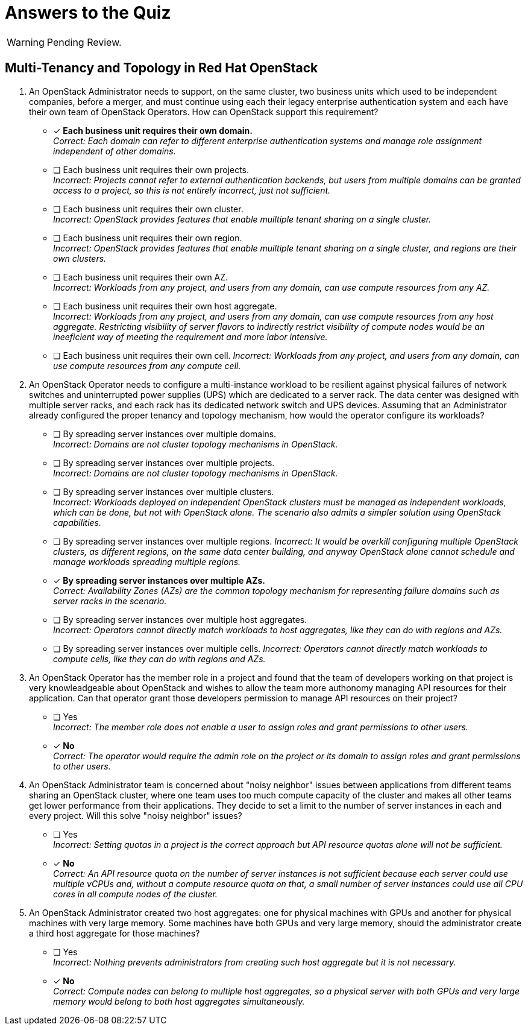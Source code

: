 = Answers to the Quiz

WARNING: Pending Review.

== Multi-Tenancy and Topology in Red Hat OpenStack

1. An OpenStack Administrator needs to support, on the same cluster, two business units which used to be independent companies, before a merger, and must continue using each their legacy enterprise authentication system and each have their own team of OpenStack Operators. How can OpenStack support this requirement?

* [x] *Each business unit requires their own domain.* +
_Correct: Each domain can refer to different enterprise authentication systems and manage role assignment independent of other domains._

* [ ] Each business unit requires their own projects. +
_Incorrect: Projects cannot refer to external authentication backends, but users from multiple domains can be granted access to a project, so this is not entirely incorrect, just not sufficient._

* [ ] Each business unit requires their own cluster. +
_Incorrect: OpenStack provides features that enable muiltiple tenant sharing on a single cluster._

* [ ] Each business unit requires their own region. +
_Incorrect: OpenStack provides features that enable muiltiple tenant sharing on a single cluster, and regions are their own clusters._

* [ ] Each business unit requires their own AZ. +
_Incorrect: Workloads from any project, and users from any domain, can use compute resources from any AZ._

* [ ] Each business unit requires their own host aggregate. +
_Incorrect: Workloads from any project, and users from any domain, can use compute resources from any host aggregate. Restricting visibility of server flavors to indirectly restrict visibility of compute nodes would be an ineeficient way of meeting the requirement and more labor intensive._

* [ ] Each business unit requires their own cell.
_Incorrect: Workloads from any project, and users from any domain, can use compute resources from any compute cell._

2. An OpenStack Operator needs to configure a multi-instance workload to be resilient against physical failures of network switches and uninterrupted power supplies (UPS) which are dedicated to a server rack. The data center was designed with multiple server racks, and each rack has its dedicated network switch and UPS devices. Assuming that an Administrator already configured the proper tenancy and topology mechanism, how would the operator configure its workloads?

* [ ] By spreading server instances over multiple domains. +
_Incorrect: Domains are not cluster topology mechanisms in OpenStack._

* [ ] By spreading server instances over multiple projects. +
_Incorrect: Domains are not cluster topology mechanisms in OpenStack._

* [ ] By spreading server instances over multiple clusters. +
_Incorrect: Workloads deployed on independent OpenStack clusters must be managed as independent workloads, which can be done, but not with OpenStack alone. The scenario also admits a simpler solution using OpenStack capabilities._

* [ ] By spreading server instances over multiple regions.
_Incorrect: It would be overkill configuring multiple OpenStack clusters, as different regions, on the same data center building, and anyway OpenStack alone cannot schedule and manage workloads spreading multiple regions._

* [x] *By spreading server instances over multiple AZs.* +
_Correct: Availability Zones (AZs) are the common topology mechanism for representing failure domains such as server racks in the scenario._

* [ ] By spreading server instances over multiple host aggregates. +
_Incorrect: Operators cannot directly match workloads to host aggregates, like they can do with regions and AZs._

* [ ] By spreading server instances over multiple cells.
_Incorrect: Operators cannot directly match workloads to compute cells, like they can do with regions and AZs._

3. An OpenStack Operator has the member role in a project and found that the team of developers working on that project is very knowleadgeable about OpenStack and wishes to allow the team more authonomy managing API resources for their application. Can that operator grant those developers permission to manage API resources on their project?

* [ ] Yes +
_Incorrect: The member role does not enable a user to assign roles and grant permissions to other users._

* [x] *No* +
_Correct: The operator would require the admin role on the project or its domain to assign roles and grant permissions to other users._

4. An OpenStack Administrator team is concerned about "noisy neighbor" issues between applications from different teams sharing an OpenStack cluster, where one team uses too much compute capacity of the cluster and makes all other teams get lower performance from their applications. They decide to set a limit to the number of server instances in each and every project. Will this solve "noisy neighbor" issues?

* [ ] Yes +
_Incorrect: Setting quotas in a project is the correct approach but API resource quotas alone will not be sufficient._

* [x] *No* +
_Correct: An API resource quota on the number of server instances is not sufficient because each server could use multiple vCPUs and, without a compute resource quota on that, a small number of server instances could use all CPU cores in all compute nodes of the cluster._

5. An OpenStack Administrator created two host aggregates: one for physical machines with GPUs and another for physical machines with very large memory. Some machines have both GPUs and very large memory, should the administrator create a third host aggregate for those machines?

* [ ] Yes +
_Incorrect: Nothing prevents administrators from creating such host aggregate but it is not necessary._

* [x] *No* +
_Correct: Compute nodes can belong to multiple host aggregates, so a physical server with both GPUs and very large memory would belong to both host aggregates simultaneously._
